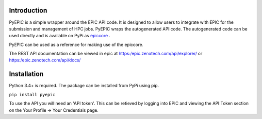 Introduction
************

PyEPIC is a simple wrapper around the EPIC API code. It is designed to allow users to integrate with EPIC for the submission and management of HPC jobs.
PyEPIC wraps the autogenerated API code. The autogenerated code can be used directly and is available on PyPi as `epiccore <https://pypi.org/project/epiccore/>`_ .

PyEPIC can be used as a reference for making use of the epiccore.

The REST API documentation can be viewed in epic at `https:/epic.zenotech.com/api/explorer/ <https:/epic.zenotech.com/api/explorer/>`_  or  `https:/epic.zenotech.com/api/docs/ <https:/epic.zenotech.com/api/docs/>`_

Installation
************

Python 3.4+ is required. The package can be installed from PyPi using pip.

``pip install pyepic``

To use the API you will need an 'API token'. This can be retieved by logging into EPIC and viewing the API Token section on the Your Profile -> Your Credentials page. 